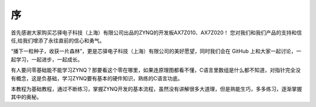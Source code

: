 序
====

首先感谢大家购买芯驿电子科技（上海）有限公司出品的ZYNQ的开发板AX7Z010、AX7Z020！
您对我们和我们产品的支持和信任,给我们增添了永往直前的信心和勇气。

“播下一粒种子，收获一片森林”，更是芯驿电子科技（上海）有限公司的美好愿望，同时我们会在 GitHub 上和大家一起讨论，一起学习，一起进步，一起成长。

有人要问零基础能不能学习ZYNQ？那要看这个零在哪里，如果连原理图都看不懂，C语言里数组是什么都不知道，对指针完全没有概念，这是负基础，学习ZYNQ要有基本的硬件知识，熟练的C语言功底。

本教程为基础教程，通过不断练习，掌握ZYNQ开发的基本流程，虽然没有讲解很多大道理，但是熟能生巧，多多练习，逐渐掌握其中的奥秘。
